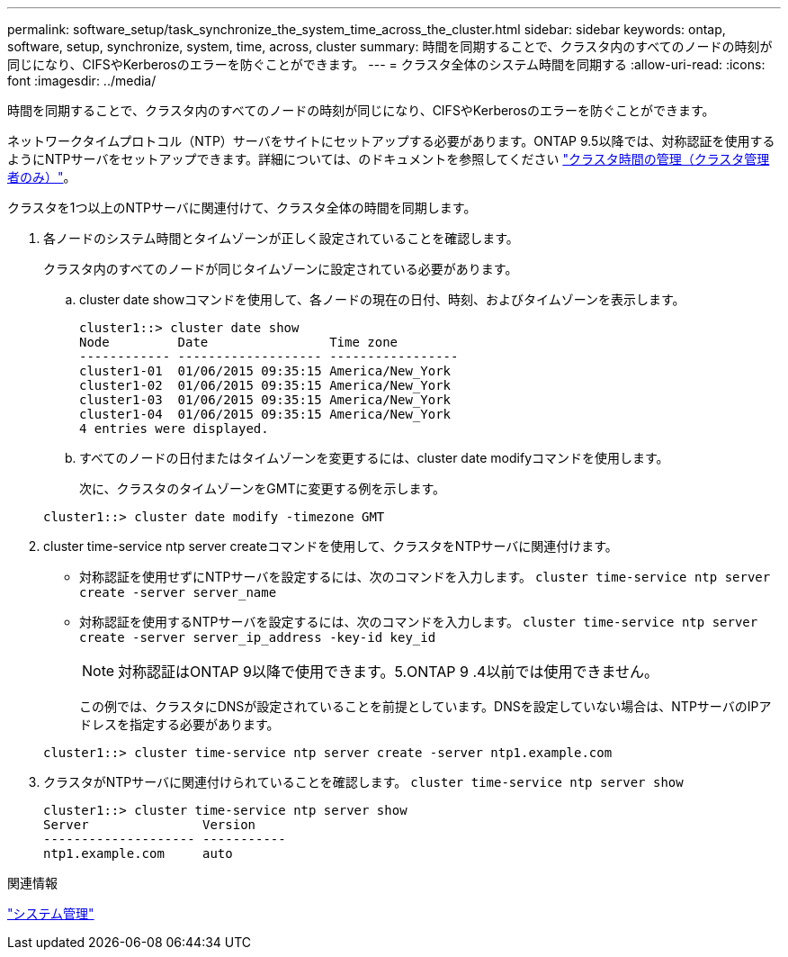 ---
permalink: software_setup/task_synchronize_the_system_time_across_the_cluster.html 
sidebar: sidebar 
keywords: ontap, software, setup, synchronize, system, time, across, cluster 
summary: 時間を同期することで、クラスタ内のすべてのノードの時刻が同じになり、CIFSやKerberosのエラーを防ぐことができます。 
---
= クラスタ全体のシステム時間を同期する
:allow-uri-read: 
:icons: font
:imagesdir: ../media/


[role="lead"]
時間を同期することで、クラスタ内のすべてのノードの時刻が同じになり、CIFSやKerberosのエラーを防ぐことができます。

ネットワークタイムプロトコル（NTP）サーバをサイトにセットアップする必要があります。ONTAP 9.5以降では、対称認証を使用するようにNTPサーバをセットアップできます。詳細については、のドキュメントを参照してください link:../system-admin/manage-cluster-time-concept.html["クラスタ時間の管理（クラスタ管理者のみ）"]。

クラスタを1つ以上のNTPサーバに関連付けて、クラスタ全体の時間を同期します。

. 各ノードのシステム時間とタイムゾーンが正しく設定されていることを確認します。
+
クラスタ内のすべてのノードが同じタイムゾーンに設定されている必要があります。

+
.. cluster date showコマンドを使用して、各ノードの現在の日付、時刻、およびタイムゾーンを表示します。
+
[listing]
----
cluster1::> cluster date show
Node         Date                Time zone
------------ ------------------- -----------------
cluster1-01  01/06/2015 09:35:15 America/New_York
cluster1-02  01/06/2015 09:35:15 America/New_York
cluster1-03  01/06/2015 09:35:15 America/New_York
cluster1-04  01/06/2015 09:35:15 America/New_York
4 entries were displayed.
----
.. すべてのノードの日付またはタイムゾーンを変更するには、cluster date modifyコマンドを使用します。
+
次に、クラスタのタイムゾーンをGMTに変更する例を示します。

+
[listing]
----
cluster1::> cluster date modify -timezone GMT
----


. cluster time-service ntp server createコマンドを使用して、クラスタをNTPサーバに関連付けます。
+
** 対称認証を使用せずにNTPサーバを設定するには、次のコマンドを入力します。 `cluster time-service ntp server create -server server_name`
** 対称認証を使用するNTPサーバを設定するには、次のコマンドを入力します。 `cluster time-service ntp server create -server server_ip_address -key-id key_id`
+

NOTE: 対称認証はONTAP 9以降で使用できます。5.ONTAP 9 .4以前では使用できません。

+
この例では、クラスタにDNSが設定されていることを前提としています。DNSを設定していない場合は、NTPサーバのIPアドレスを指定する必要があります。

+
[listing]
----
cluster1::> cluster time-service ntp server create -server ntp1.example.com
----


. クラスタがNTPサーバに関連付けられていることを確認します。 `cluster time-service ntp server show`
+
[listing]
----
cluster1::> cluster time-service ntp server show
Server               Version
-------------------- -----------
ntp1.example.com     auto
----


.関連情報
link:../system-admin/index.html["システム管理"]
